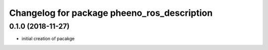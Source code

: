 ^^^^^^^^^^^^^^^^^^^^^^^^^^^^^^^^^^^^^^^^^^^^
Changelog for package pheeno_ros_description
^^^^^^^^^^^^^^^^^^^^^^^^^^^^^^^^^^^^^^^^^^^^

0.1.0 (2018-11-27)
------------------
* initial creation of pacakge
